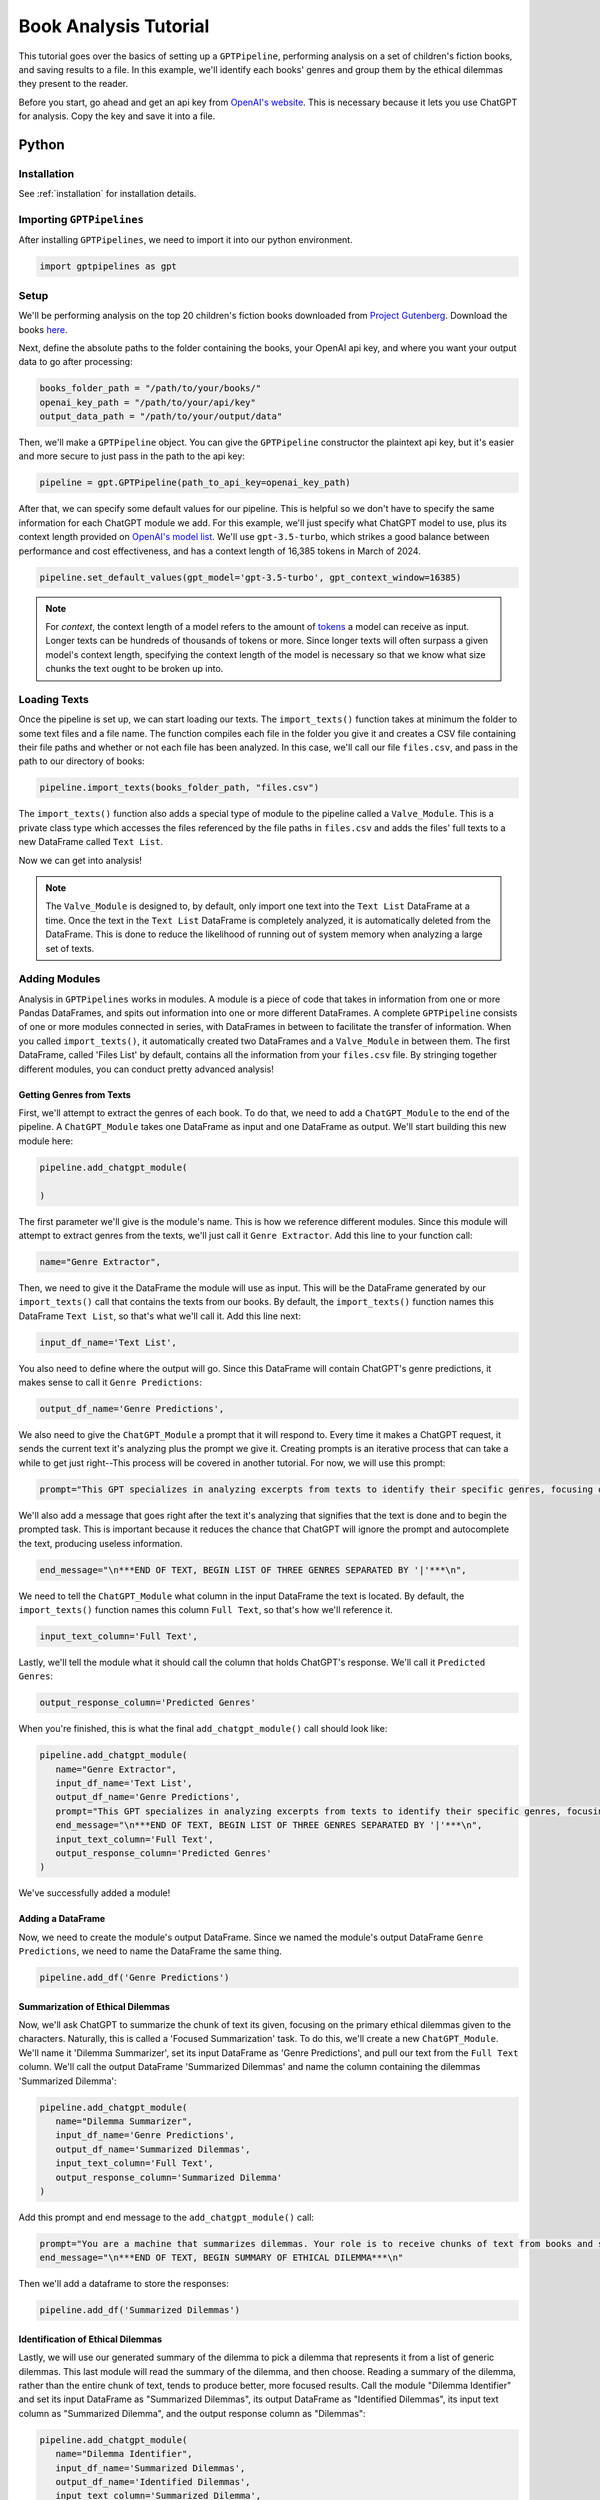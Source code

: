 .. _library_analysis:

Book Analysis Tutorial
======================

This tutorial goes over the basics of setting up a ``GPTPipeline``, performing analysis on a set of children's fiction books, and saving results to a file. In this example, we'll identify each books' genres and group them by the ethical dilemmas they present to the reader.

Before you start, go ahead and get an api key from `OpenAI's website <https://platform.openai.com/api-keys>`__. This is necessary because it lets you use ChatGPT for analysis. Copy the key and save it into a file.

Python
------

Installation
^^^^^^^^^^^^

See :ref:`installation` for installation details.


Importing ``GPTPipelines``
^^^^^^^^^^^^^^^^^^^^^^^^^^

After installing ``GPTPipelines``, we need to import it into our python environment.

.. code-block:: python

   import gptpipelines as gpt


Setup
^^^^^

We'll be performing analysis on the top 20 children's fiction books downloaded from `Project Gutenberg <https://www.gutenberg.org/about/>`__. Download the books `here <https://drive.google.com/drive/folders/1UMsZpAgY7_c3py-Dpm5hRTupTbsgyv5_?usp=sharing>`__.

Next, define the absolute paths to the folder containing the books, your OpenAI api key, and where you want your output data to go after processing:

.. code-block:: python

   books_folder_path = "/path/to/your/books/"
   openai_key_path = "/path/to/your/api/key"
   output_data_path = "/path/to/your/output/data"

Then, we'll make a ``GPTPipeline`` object. You can give the ``GPTPipeline`` constructor the plaintext api key, but it's easier and more secure to just pass in the path to the api key:

.. code-block:: python

   pipeline = gpt.GPTPipeline(path_to_api_key=openai_key_path)

After that, we can specify some default values for our pipeline. This is helpful so we don't have to specify the same information for each ChatGPT module we add. For this example, we'll just specify what ChatGPT model to use, plus its context length provided on `OpenAI's model list <https://platform.openai.com/docs/models/gpt-4-and-gpt-4-turbo>`__. We'll use ``gpt-3.5-turbo``, which strikes a good balance between performance and cost effectiveness, and has a context length of 16,385 tokens in March of 2024.

.. code-block:: python

   pipeline.set_default_values(gpt_model='gpt-3.5-turbo', gpt_context_window=16385)

.. note::
   
   For `context`, the context length of a model refers to the amount of `tokens <https://help.openai.com/en/articles/4936856-what-are-tokens-and-how-to-count-them>`__ a model can receive as input. Longer texts can be hundreds of thousands of tokens or more. Since longer texts will often surpass a given model's context length, specifying the context length of the model is necessary so that we know what size chunks the text ought to be broken up into.

Loading Texts
^^^^^^^^^^^^^

Once the pipeline is set up, we can start loading our texts. The ``import_texts()`` function takes at minimum the folder to some text files and a file name. The function compiles each file in the folder you give it and creates a CSV file containing their file paths and whether or not each file has been analyzed. In this case, we'll call our file ``files.csv``, and pass in the path to our directory of books:

.. code-block:: python

   pipeline.import_texts(books_folder_path, "files.csv")

The ``import_texts()`` function also adds a special type of module to the pipeline called a ``Valve_Module``. This is a private class type which accesses the files referenced by the file paths in ``files.csv`` and adds the files' full texts to a new DataFrame called ``Text List``.

Now we can get into analysis!

.. note::
   
   The ``Valve_Module`` is designed to, by default, only import one text into the ``Text List`` DataFrame at a time. Once the text in the ``Text List`` DataFrame is completely analyzed, it is automatically deleted from the DataFrame. This is done to reduce the likelihood of running out of system memory when analyzing a large set of texts.


Adding Modules
^^^^^^^^^^^^^^

Analysis in ``GPTPipelines`` works in modules. A module is a piece of code that takes in information from one or more Pandas DataFrames, and spits out information into one or more different DataFrames. A complete ``GPTPipeline`` consists of one or more modules connected in series, with DataFrames in between to facilitate the transfer of information. When you called ``import_texts()``, it automatically created two DataFrames and a ``Valve_Module`` in between them. The first DataFrame, called 'Files List' by default, contains all the information from your ``files.csv`` file. By stringing together different modules, you can conduct pretty advanced analysis!

Getting Genres from Texts
.........................

First, we'll attempt to extract the genres of each book. To do that, we need to add a ``ChatGPT_Module`` to the end of the pipeline. A ``ChatGPT_Module`` takes one DataFrame as input and one DataFrame as output. We'll start building this new module here:

.. code-block:: python

   pipeline.add_chatgpt_module(

   )

The first parameter we'll give is the module's name. This is how we reference different modules. Since this module will attempt to extract genres from the texts, we'll just call it ``Genre Extractor``. Add this line to your function call:

.. code-block:: python

   name="Genre Extractor",

Then, we need to give it the DataFrame the module will use as input. This will be the DataFrame generated by our ``import_texts()`` call that contains the texts from our books. By default, the ``import_texts()`` function names this DataFrame ``Text List``, so that's what we'll call it. Add this line next:

.. code-block:: python

   input_df_name='Text List',

You also need to define where the output will go. Since this DataFrame will contain ChatGPT's genre predictions, it makes sense to call it ``Genre Predictions``:

.. code-block:: python

   output_df_name='Genre Predictions',

We also need to give the ``ChatGPT_Module`` a prompt that it will respond to. Every time it makes a ChatGPT request, it sends the current text it's analyzing plus the prompt we give it. Creating prompts is an iterative process that can take a while to get just right--This process will be covered in another tutorial. For now, we will use this prompt:

.. code-block:: python

   prompt="This GPT specializes in analyzing excerpts from texts to identify their specific genres, focusing on providing detailed sub-genre classifications. It outputs the three genres, aiming for specificity beyond broad categories, separated by the pipe character (|). This ensures concise and clear responses suitable for parsing by a Python script. The GPT is guided to delve into nuances within the text, seeking out elements that align with specialized niches within known genres, avoiding any extraneous text to facilitate seamless integration with automated processes.",

We'll also add a message that goes right after the text it's analyzing that signifies that the text is done and to begin the prompted task. This is important because it reduces the chance that ChatGPT will ignore the prompt and autocomplete the text, producing useless information.

.. code-block:: python
   
   end_message="\n***END OF TEXT, BEGIN LIST OF THREE GENRES SEPARATED BY '|'***\n",

We need to tell the ``ChatGPT_Module`` what column in the input DataFrame the text is located. By default, the ``import_texts()`` function names this column ``Full Text``, so that's how we'll reference it.

.. code-block:: python

   input_text_column='Full Text',

Lastly, we'll tell the module what it should call the column that holds ChatGPT's response. We'll call it ``Predicted Genres``:

.. code-block:: python

   output_response_column='Predicted Genres'

When you're finished, this is what the final ``add_chatgpt_module()`` call should look like:

.. code-block:: python

   pipeline.add_chatgpt_module(
      name="Genre Extractor",
      input_df_name='Text List', 
      output_df_name='Genre Predictions', 
      prompt="This GPT specializes in analyzing excerpts from texts to identify their specific genres, focusing on providing detailed sub-genre classifications. It outputs the three genres, aiming for specificity beyond broad categories, separated by the pipe character (|). This ensures concise and clear responses suitable for parsing by a Python script. The GPT is guided to delve into nuances within the text, seeking out elements that align with specialized niches within known genres, avoiding any extraneous text to facilitate seamless integration with automated processes.", 
      end_message="\n***END OF TEXT, BEGIN LIST OF THREE GENRES SEPARATED BY '|'***\n",
      input_text_column='Full Text',
      output_response_column='Predicted Genres'
   )

We've successfully added a module! 

Adding a DataFrame
..................

Now, we need to create the module's output DataFrame. Since we named the module's output DataFrame ``Genre Predictions``, we need to name the DataFrame the same thing.

.. code-block:: python

   pipeline.add_df('Genre Predictions')


Summarization of Ethical Dilemmas
.................................

Now, we'll ask ChatGPT to summarize the chunk of text its given, focusing on the primary ethical dilemmas given to the characters. Naturally, this is called a 'Focused Summarization' task. To do this, we'll create a new ``ChatGPT_Module``. We'll name it 'Dilemma Summarizer', set its input DataFrame as 'Genre Predictions', and pull our text from the ``Full Text`` column. We'll call the output DataFrame 'Summarized Dilemmas' and name the column containing the dilemmas 'Summarized Dilemma':

.. code-block:: python

   pipeline.add_chatgpt_module(
      name="Dilemma Summarizer",
      input_df_name='Genre Predictions', 
      output_df_name='Summarized Dilemmas', 
      input_text_column='Full Text',
      output_response_column='Summarized Dilemma'
   )

Add this prompt and end message to the ``add_chatgpt_module()`` call:

.. code-block:: python

   prompt="You are a machine that summarizes dilemmas. Your role is to receive chunks of text from books and summarize them, specifically focusing on presenting the specific ethical dilemma given to the main character. When given a piece of text, carefully identify and extract the core ethical issue at play for the main character, ensuring to maintain neutrality and not to impose any external judgement. Your goal is to present the ethical dilemma in a clear, concise, and understandable manner, making it accessible to the user without requiring them to read the full text. Avoid spoilers outside of the ethical dilemma and ask for clarification if the text is too ambiguous or if the ethical dilemma isn't immediately apparent. Tailor your responses to highlight the complexity of the ethical dilemma, encouraging thoughtful reflection.",
   end_message="\n***END OF TEXT, BEGIN SUMMARY OF ETHICAL DILEMMA***\n"

Then we'll add a dataframe to store the responses:

.. code-block:: python

   pipeline.add_df('Summarized Dilemmas')

Identification of Ethical Dilemmas
..................................

Lastly, we will use our generated summary of the dilemma to pick a dilemma that represents it from a list of generic dilemmas. This last module will read the summary of the dilemma, and then choose. Reading a summary of the dilemma, rather than the entire chunk of text, tends to produce better, more focused results. Call the module "Dilemma Identifier" and set its input DataFrame as "Summarized Dilemmas", its output DataFrame as "Identified Dilemmas", its input text column as "Summarized Dilemma", and the output response column as "Dilemmas":

.. code-block:: python

   pipeline.add_chatgpt_module(
      name="Dilemma Identifier",
      input_df_name='Summarized Dilemmas', 
      output_df_name='Identified Dilemmas', 
      input_text_column='Summarized Dilemma',
      output_response_column='Dilemmas'
   )

Give the module this prompt and end message:

.. code-block:: python

   prompt="You are a GPT designed to read a summary of text from a book and identify the primary ethical dilemma faced by the main character(s). Your task is to understand the story within the given text to make a judgement. While you can identify keywords, your primary focus should be on comprehending the context to ensure your judgement is reasonable. You must avoid any form of commentary or analysis beyond identifying the ethical dilemma and should not use pre-existing knowledge about the text. Always make your best guess without seeking clarifications, as the system does not accommodate back-and-forth interactions. Your responses should be strictly factual and straightforward, suitable for logging in a dataframe for programmatically grouping similar ethical dilemmas. The possible dilemmas you can identify are: Duty vs. Desire, Individual vs. Society, Justice vs. Mercy, Truth vs. Loyalty, Freedom vs. Security, Right vs. Wrong, Self-interest vs. Altruism, Tradition vs. Change, Nature vs. Progress, Honor vs. Survival, Knowledge vs. Ignorance, Love vs. Ambition, Fate vs. Free Will, Past vs. Future, Humanity vs. Technology, Empathy vs. Rationality, Sacrifice vs. Selfishness, None of these.",
   end_message="\n***END OF TEXT, BEGIN IDENTIFIED ETHICAL DILEMMA FROM LIST***\n"

And create its output DataFrame. Be sure to add the data destination path you defined earlier too. This tells the DataFrame where it should be saved when analysis is finished:

.. code-block:: python

   pipeline.add_df('Identified Dilemmas', dest_folder=output_data_path)

Now you've finished creating the ``GPTPipeline``! If you want to see a visualization of your pipeline before running it, add the line ``pipeline.visualize_pipeline()`` to the end and execute the file. You should see something to the effect of:

.. image:: ../_static/book_analysis_finished_visualization.png
   :alt: Image of a flow chart visualizing the completed GPTPipeline
   :align: center

Processing Texts
^^^^^^^^^^^^^^^^

The last step is the simplest. Just run ``pipeline.process()``!

.. code-block:: python

   pipeline.process()

This file will run our analysis and then save the complete final DataFrame to your output data folder. The last DataFrame holds all of the data that's accumulated throughout the pipeline, so we don't have to save each DataFrame. If you want to see the final DataFrame after processing is complete, just add this line to the end of the file:

.. code-block:: python

   pipeline.print_df('Identified Dilemmas')


And that's it! Here's the completed file:

.. toggle:: book_analysis.py

   .. code-block:: python

      import gptpipelines as gpt

      # define paths for input texts, api key, and output data
      books_folder_path = "/path/to/your/books/"
      openai_key_path = "/path/to/your/api/key"
      output_data_path = "/path/to/your/output/data"

      # setup basic pipeline
      pipeline = gpt.GPTPipeline(path_to_api_key=openai_key_path)
      pipeline.set_default_values(gpt_model='gpt-3.5-turbo', gpt_context_window=16385)
      pipeline.import_texts(books_folder_path, "files.csv")

      # add pipeline modules after valve module
      pipeline.add_chatgpt_module(
         name="Genre Extractor",
         input_df_name='Text List', 
         output_df_name='Genre Predictions', 
         prompt="This GPT specializes in analyzing excerpts from texts to identify their specific genres, focusing on providing detailed sub-genre classifications. It outputs the three genres, aiming for specificity beyond broad categories, separated by the pipe character (|). This ensures concise and clear responses suitable for parsing by a Python script. The GPT is guided to delve into nuances within the text, seeking out elements that align with specialized niches within known genres, avoiding any extraneous text to facilitate seamless integration with automated processes.", 
         end_message="\n***END OF TEXT, BEGIN LIST OF THREE GENRES SEPARATED BY '|'***\n",
         input_text_column='Full Text',
         output_response_column='Predicted Genres'
      )
      pipeline.add_df('Genre Predictions')
      pipeline.add_chatgpt_module(
         name="Dilemma Summarizer",
         input_df_name='Genre Predictions', 
         output_df_name='Summarized Dilemmas',
         prompt="You are a machine that summarizes dilemmas. Your role is to receive chunks of text from books and summarize them, specifically focusing on presenting the specific ethical dilemma given to the main character. When given a piece of text, carefully identify and extract the core ethical issue at play for the main character, ensuring to maintain neutrality and not to impose any external judgement. Your goal is to present the ethical dilemma in a clear, concise, and understandable manner, making it accessible to the user without requiring them to read the full text. Avoid spoilers outside of the ethical dilemma and ask for clarification if the text is too ambiguous or if the ethical dilemma isn't immediately apparent. Tailor your responses to highlight the complexity of the ethical dilemma, encouraging thoughtful reflection.",
         end_message="\n***END OF TEXT, BEGIN SUMMARY OF ETHICAL DILEMMA***\n",
         input_text_column='Full Text',
         output_response_column='Summarized Dilemma'
      )
      pipeline.add_df('Summarized Dilemmas')
      pipeline.add_chatgpt_module(
         name="Dilemma Identifier",
         input_df_name='Summarized Dilemmas', 
         output_df_name='Identified Dilemmas', 
         prompt="You are a GPT designed to read a summary of text from a book and identify the primary ethical dilemma faced by the main character(s). Your task is to understand the story within the given text to make a judgement. While you can identify keywords, your primary focus should be on comprehending the context to ensure your judgement is reasonable. You must avoid any form of commentary or analysis beyond identifying the ethical dilemma and should not use pre-existing knowledge about the text. Always make your best guess without seeking clarifications, as the system does not accommodate back-and-forth interactions. Your responses should be strictly factual and straightforward, suitable for logging in a dataframe for programmatically grouping similar ethical dilemmas. The possible dilemmas you can identify are: Duty vs. Desire, Individual vs. Society, Justice vs. Mercy, Truth vs. Loyalty, Freedom vs. Security, Right vs. Wrong, Self-interest vs. Altruism, Tradition vs. Change, Nature vs. Progress, Honor vs. Survival, Knowledge vs. Ignorance, Love vs. Ambition, Fate vs. Free Will, Past vs. Future, Humanity vs. Technology, Empathy vs. Rationality, Sacrifice vs. Selfishness, None of these.",
         end_message="\n***END OF TEXT, BEGIN IDENTIFIED ETHICAL DILEMMA FROM LIST***\n",
         input_text_column='Summarized Dilemma',
         output_response_column='Dilemmas'
      )
      pipeline.add_df('Identified Dilemmas', dest_folder=output_data_path)

      # run pipeline and print final results
      pipeline.process()
      pipeline.print_df('Identified Dilemmas')


R
-
Using ``GPTPipelines`` in R is currently not supported, but I plan to implement it in the future!
